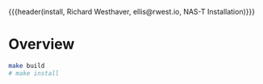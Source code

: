{{{header(install,
Richard Westhaver,
ellis@rwest.io,
NAS-T Installation)}}}
* Overview
#+begin_src sh
  make build
  # make install
#+end_src
